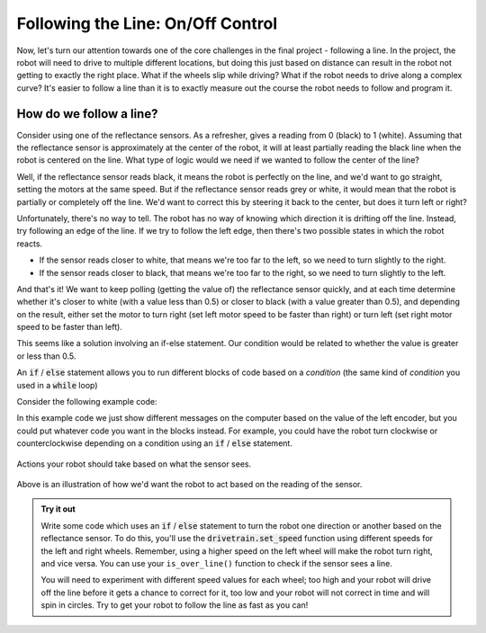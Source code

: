 Following the Line: On/Off Control
==================================

Now, let's turn our attention towards one of the core challenges in the final
project - following a line. In the project, the robot will need to drive to
multiple different locations, but doing this just based on distance can result
in the robot not getting to exactly the right place. What if the wheels slip
while driving? What if the robot needs to drive along a complex curve? It's
easier to follow a line than it is to exactly measure out the course the robot
needs to follow and program it.

How do we follow a line?
------------------------

Consider using one of the reflectance sensors. As a refresher, gives a reading
from 0 (black) to 1 (white). Assuming that the reflectance sensor is
approximately at the center of the robot, it will at least partially reading the
black line when the robot is centered on the line. What type of logic would we
need if we wanted to follow the center of the line?

Well, if the reflectance sensor reads black, it means the robot is perfectly on
the line, and we'd want to go straight, setting the motors at the same speed.
But if the reflectance sensor reads grey or white, it would mean that the robot
is partially or completely off the line. We'd want to correct this by steering
it back to the center, but does it turn left or right?

Unfortunately, there's no way to tell. The robot has no way of knowing which
direction it is drifting off the line. Instead, try following an edge of the
line. If we try to follow the left edge, then there's two possible states in
which the robot reacts.

* If the sensor reads closer to white, that means we're too far to the left, so
  we need to turn slightly to the right.
* If the sensor reads closer to black, that means we're too far to the right, so
  we need to turn slightly to the left.

And that's it! We want to keep polling (getting the value of) the reflectance
sensor quickly, and at each time determine whether it's closer to white (with a
value less than 0.5) or closer to black (with a value greater than 0.5), and
depending on the result, either set the motor to turn right (set left motor
speed to be faster than right) or turn left (set right motor speed to be faster
than left).

This seems like a solution involving an if-else statement. Our condition would
be related to whether the value is greater or less than 0.5.

An :code:`if` / :code:`else` statement allows you to run different blocks of
code based on a *condition* (the same kind of *condition* you used in a
:code:`while` loop)

Consider the following example code:

.. tab-set::

    .. tab-item:: Python

        .. code-block:: python

            from XRPLib.defaults import *

            if drivetrain.get_left_encoder_position() > 20:
                print("Left encoder is greater than 20 cm")
            else:
                print("Left encoder is less than 20 cm")

    .. tab-item:: Blockly

        .. image:: media/if-else.png
            :width: 300

    
In this example code we just show different messages on the computer based
on the value of the left encoder, but you could put whatever code you want
in the blocks instead. For example, you could have the robot turn clockwise
or counterclockwise depending on a condition using an :code:`if` /
:code:`else` statement.

.. figure:: media/on_off_control.png
    :align: center

    Actions your robot should take based on what the sensor sees.

Above is an illustration of how we'd want the robot to act based on the reading
of the sensor.

.. admonition:: Try it out

    Write some code which uses an :code:`if` / :code:`else` statement to turn 
    the robot one direction or another based on the reflectance sensor. To do 
    this, you'll use the :code:`drivetrain.set_speed` function using different
    speeds for the left and right wheels. Remember, using a higher speed on the
    left wheel will make the robot turn right, and vice versa. You can use your 
    ``is_over_line()`` function to check if the sensor sees a line.

    You will need to experiment with different speed values for each wheel; too
    high and your robot will drive off the line before it gets a chance to
    correct for it, too low and your robot will not correct in time and will
    spin in circles. Try to get your robot to follow the line as fast as you
    can!